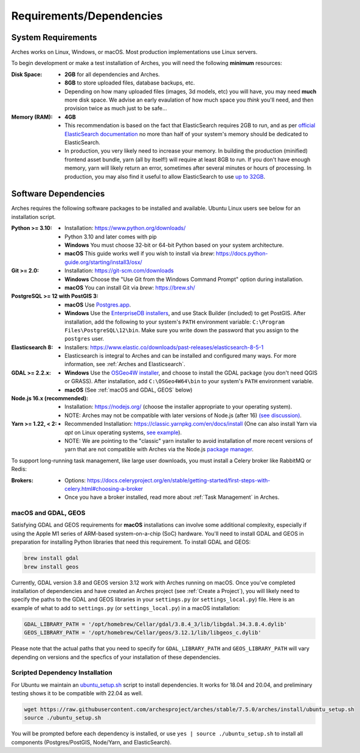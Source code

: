#########################
Requirements/Dependencies
#########################

System Requirements
===================

Arches works on Linux, Windows, or macOS. Most production implementations use Linux servers.

To begin development or make a test installation of Arches, you will need the following **minimum** resources:

:Disk Space: - **2GB** for all dependencies and Arches.
    - **8GB** to store uploaded files, database backups, etc.
    - Depending on how many uploaded files (images, 3d models, etc) you will have, you may need **much** more disk space. We advise an early evaulation of how much space you *think* you'll need, and then provision twice as much just to be safe...
:Memory (RAM):  - **4GB**
    - This recommendation is based on the fact that ElasticSearch requires 2GB to run, and as per `official ElasticSearch documentation <https://www.elastic.co/guide/en/elasticsearch/guide/current/heap-sizing.html#_give_less_than_half_your_memory_to_lucene>`_ no more than half of your system's memory should be dedicated to ElasticSearch.
    - In production, you very likely need to increase your memory. In building the production (minified) frontend asset bundle, yarn (all by itself!) will require at least 8GB to run. If you don't have enough memory, yarn will likely return an error, sometimes after several minutes or hours of processing. In production, you may also find it useful to allow ElasticSearch to use `up to 32GB <https://www.elastic.co/guide/en/elasticsearch/guide/current/heap-sizing.html#compressed_oops>`_.


Software Dependencies
=====================

Arches requires the following software packages to be installed and available. Ubuntu Linux users see below for an installation script.

:Python >= 3.10: - Installation: https://www.python.org/downloads/
    - Python 3.10 and later comes with pip
    - **Windows** You must choose 32-bit or 64-bit Python based on your system architecture.
    - **macOS** This guide works well if you wish to install via `brew`: https://docs.python-guide.org/starting/install3/osx/
:Git >= 2.0: - Installation: https://git-scm.com/downloads
    - **Windows** Choose the "Use Git from the Windows Command Prompt" option during installation.
    - **macOS** You can install Git via `brew`: https://brew.sh/
:PostgreSQL >= 12 with PostGIS 3:
    - **macOS** Use `Postgres.app <http://postgresapp.com>`_.
    - **Windows** Use the `EnterpriseDB installers <https://www.postgresql.org/download/windows/>`_, and use Stack Builder (included) to get PostGIS. After installation, add the following to your system's ``PATH`` environment variable: ``C:\Program Files\PostgreSQL\12\bin``. Make sure you write down the password that you assign to the ``postgres`` user.
:Elasticsearch 8: - Installers: https://www.elastic.co/downloads/past-releases/elasticsearch-8-5-1
    - Elasticsearch is integral to Arches and can be installed and configured many ways.
      For more information, see :ref:`Arches and Elasticsearch`.
:GDAL >= 2.2.x: 
    - **Windows** Use the `OSGeo4W installer <https://trac.osgeo.org/osgeo4w/>`_, and choose to install the GDAL package (you don't need QGIS or GRASS). After installation, add ``C:\OSGeo4W64\bin`` to your system's ``PATH`` environment variable.
    - **macOS** (See :ref:`macOS and GDAL, GEOS` below)
:Node.js 16.x (recommended): - Installation: https://nodejs.org/ (choose the installer appropriate to your operating system).
    - NOTE: Arches may not be compatible with later versions of Node.js (after 16) `(see discussion) <https://community.archesproject.org/t/newbie-v7-install-experience-some-hints-and-tips/1782>`_.
:Yarn >= 1.22, < 2: - Recommended Installation: https://classic.yarnpkg.com/en/docs/install (One can also install Yarn via `apt` on Linux operating systems, `see example <https://github.com/archesproject/arches/blob/f06b838cf1be23471644f8528a630d65c8bff9a7/arches/install/ubuntu_setup.sh#L51>`_).
    - NOTE: We are pointing to the "classic" yarn installer to avoid installation of more recent versions of yarn that are not compatible with Arches via the Node.js `package manager <https://yarnpkg.com/getting-started/install>`_.

To support long-running task management, like large user downloads, you must install a Celery broker like RabbitMQ or Redis:

:Brokers: - Options: https://docs.celeryproject.org/en/stable/getting-started/first-steps-with-celery.html#choosing-a-broker
    - Once you have a broker installed, read more about :ref:`Task Management` in Arches.


macOS and GDAL, GEOS
--------------------
Satisfying GDAL and GEOS requirements for **macOS** installations can involve some additional complexity, especially if using the Apple M1 series of ARM-based system-on-a-chip (SoC) hardware. You'll need to install GDAL and GEOS in preparation for installing Python libraries that need this requirement. To install GDAL and GEOS:

.. code-block:: bash

    brew install gdal 
    brew install geos

Currently, GDAL version 3.8 and GEOS version 3.12 work with Arches running on macOS. Once you've completed installation of dependencies and have created an Arches project (see :ref:`Create a Project`), you will likely need to specify the paths to the GDAL and GEOS libraries in your ``settings.py`` (or ``settings_local.py``) file. Here is an example of what to add to ``settings.py`` (or ``settings_local.py``) in a macOS installation:

.. code-block:: python

    GDAL_LIBRARY_PATH = '/opt/homebrew/Cellar/gdal/3.8.4_3/lib/libgdal.34.3.8.4.dylib'
    GEOS_LIBRARY_PATH = '/opt/homebrew/Cellar/geos/3.12.1/lib/libgeos_c.dylib'

Please note that the actual paths that you need to specify for ``GDAL_LIBRARY_PATH`` and ``GEOS_LIBRARY_PATH`` will vary depending on versions and the specfics of your installation of these dependencies. 



Scripted Dependency Installation
--------------------------------

For Ubuntu we maintain an `ubuntu_setup.sh <https://raw.githubusercontent.com/archesproject/arches/stable/7.5.0/arches/install/ubuntu_setup.sh>`_ script to install dependencies. It works for 18.04 and 20.04, and preliminary testing shows it to be compatible with 22.04 as well.

.. code-block:: bash

    wget https://raw.githubusercontent.com/archesproject/arches/stable/7.5.0/arches/install/ubuntu_setup.sh
    source ./ubuntu_setup.sh

You will be prompted before each dependency is installed, or use ``yes | source ./ubuntu_setup.sh`` to install all components (Postgres/PostGIS, Node/Yarn, and ElasticSearch).
